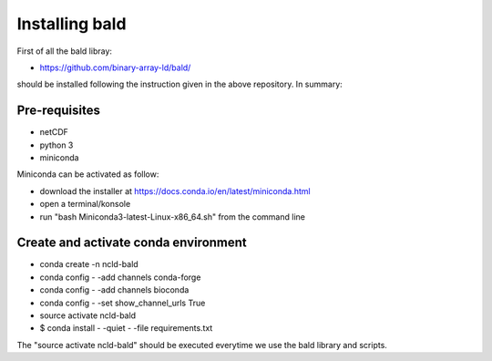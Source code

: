 Installing bald
"""""""""""""""

First of all the bald libray: 

- https://github.com/binary-array-ld/bald/

should be installed following the instruction given in the above repository. In summary: 

Pre-requisites
--------------

- netCDF 
- python 3
- miniconda

Miniconda can be activated as follow: 

- download the installer at https://docs.conda.io/en/latest/miniconda.html
- open a terminal/konsole 
- run "bash Miniconda3-latest-Linux-x86_64.sh" from the command line 


Create and activate conda environment
-------------------------------------

- conda create -n ncld-bald
- conda config - -add channels conda-forge
- conda config - -add channels bioconda
- conda config - -set show_channel_urls True
- source activate ncld-bald
- $ conda install - -quiet - -file requirements.txt

The "source activate ncld-bald" should be executed everytime we use the bald library and scripts.
